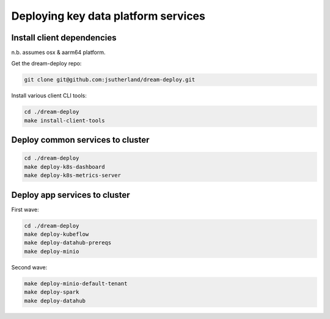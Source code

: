 Deploying key data platform services
====================================

Install client dependencies 
---------------------------
n.b. assumes osx & aarm64 platform.

.. _clone repository:

Get the dream-deploy repo:

.. code-block:: console

    git clone git@github.com:jsutherland/dream-deploy.git

.. _install dependencies on client :

Install various client CLI tools:

.. code-block:: console

    cd ./dream-deploy
    make install-client-tools

Deploy common services to cluster
---------------------------------

.. code-block:: console

    cd ./dream-deploy
    make deploy-k8s-dashboard
    make deploy-k8s-metrics-server

Deploy app services to cluster
--------------------------------------

First wave:

.. code-block:: console

    cd ./dream-deploy
    make deploy-kubeflow
    make deploy-datahub-prereqs
    make deploy-minio

Second wave:

.. code-block:: console

    make deploy-minio-default-tenant
    make deploy-spark
    make deploy-datahub


